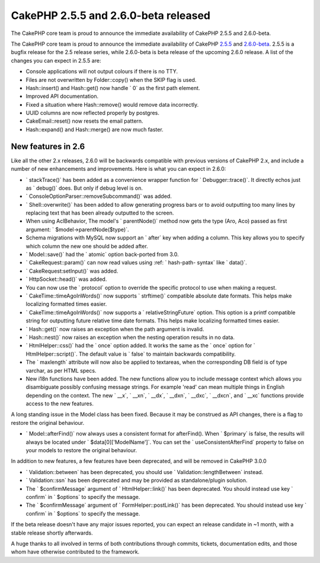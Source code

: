 CakePHP 2.5.5 and 2.6.0-beta released
=====================================

The CakePHP core team is proud to announce the immediate availability
of CakePHP 2.5.5 and 2.6.0-beta.

The CakePHP core team is proud to announce the immediate availability
of CakePHP `2.5.5`_ and `2.6.0-beta`_. 2.5.5 is a bugfix release for
the 2.5 release series, while 2.6.0-beta is beta release of the
upcoming 2.6.0 release. A list of the changes you can expect in 2.5.5
are:

+ Console applications will not output colours if there is no TTY.
+ Files are not overwritten by Folder::copy() when the SKIP flag is
  used.
+ Hash::insert() and Hash::get() now handle ` 0` as the first path
  element.
+ Improved API documentation.
+ Fixed a situation where Hash::remove() would remove data
  incorrectly.
+ UUID columns are now reflected properly by postgres.
+ CakeEmail::reset() now resets the email pattern.
+ Hash::expand() and Hash::merge() are now much faster.



New features in 2.6
-------------------

Like all the other 2.x releases, 2.6.0 will be backwards compatible
with previous versions of CakePHP 2.x, and include a number of new
enhancements and improvements. Here is what you can expect in 2.6.0:

+ ` stackTrace()` has been added as a convenience wrapper function for
  ` Debugger::trace()`. It directly echos just as ` debug()` does. But
  only if debug level is on.
+ ` ConsoleOptionParser::removeSubcommand()` was added.
+ ` Shell::overwrite()` has been added to allow generating progress
  bars or to avoid outputting too many lines by replacing text that has
  been already outputted to the screen.
+ When using AclBehavior, The model's ` parentNode()` method now gets
  the type (Aro, Aco) passed as first argument: `
  $model->parentNode($type)`.
+ Schema migrations with MySQL now support an ` after` key when adding
  a column. This key allows you to specify which column the new one
  should be added after.
+ ` Model::save()` had the ` atomic` option back-ported from 3.0.
+ ` CakeRequest::param()` can now read values using :ref: ` hash-path-
  syntax` like ` data()`.
+ ` CakeRequest:setInput()` was added.
+ ` HttpSocket::head()` was added.
+ You can now use the ` protocol` option to override the specific
  protocol to use when making a request.
+ ` CakeTime::timeAgoInWords()` now supports ` strftime()` compatible
  absolute date formats. This helps make localizing formatted times
  easier.
+ ` CakeTime::timeAgoInWords()` now supports a ` relativeStringFuture`
  option. This option is a printf compatible string for outputting
  future relative time date formats. This helps make localizing
  formatted times easier.
+ ` Hash::get()` now raises an exception when the path argument is
  invalid.
+ ` Hash::nest()` now raises an exception when the nesting operation
  results in no data.
+ ` HtmlHelper::css()` had the ` once` option added. It works the same
  as the ` once` option for ` HtmlHelper::script()`. The default value
  is ` false` to maintain backwards compatibility.
+ The ` maxlength` attribute will now also be applied to textareas,
  when the corresponding DB field is of type varchar, as per HTML specs.
+ New i18n functions have been added. The new functions allow you to
  include message context which allows you disambiguate possibly
  confusing message strings. For example 'read' can mean multiple things
  in English depending on the context. The new ` __x`, ` __xn`, ` __dx`,
  ` __dxn`, ` __dxc`, ` __dxcn`, and ` __xc` functions provide access to
  the new features.

A long standing issue in the Model class has been fixed. Because it
may be construed as API changes, there is a flag to restore the
original behaviour.

+ ` Model::afterFind()` now always uses a consistent format for
  afterFind(). When ` $primary` is false, the results will always be
  located under ` $data[0]['ModelName']`. You can set the `
  useConsistentAfterFind` property to false on your models to restore
  the original behaviour.

In addition to new features, a few features have been deprecated, and
will be removed in CakePHP 3.0.0

+ ` Validation::between` has been deprecated, you should use `
  Validation::lengthBetween` instead.
+ ` Validation::ssn` has been deprecated and may be provided as
  standalone/plugin solution.
+ The ` $confirmMessage` argument of ` HtmlHelper::link()` has been
  deprecated. You should instead use key ` confirm` in ` $options` to
  specify the message.
+ The ` $confirmMessage` argument of ` FormHelper::postLink()` has
  been deprecated. You should instead use key ` confirm` in ` $options`
  to specify the message.

If the beta release doesn't have any major issues reported, you can
expect an release candidate in ~1 month, with a stable release shortly
afterwards.

A huge thanks to all involved in terms of both contributions through
commits, tickets, documentation edits, and those whom have otherwise
contributed to the framework.


.. _2.5.5: https://github.com/cakephp/cakephp/releases/2.5.5
.. _2.6.0-beta: https://github.com/cakephp/cakephp/releases/2.6.0-beta

.. author:: markstory
.. categories:: news
.. tags:: release,CakePHP,News
